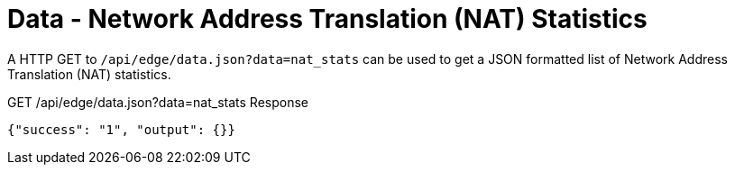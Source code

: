 = Data - Network Address Translation (NAT) Statistics

A HTTP GET to `/api/edge/data.json?data=nat_stats` can be used to get a JSON formatted list of Network Address Translation (NAT) statistics.

GET /api/edge/data.json?data=nat_stats Response
[source,json]
----
{"success": "1", "output": {}}
----